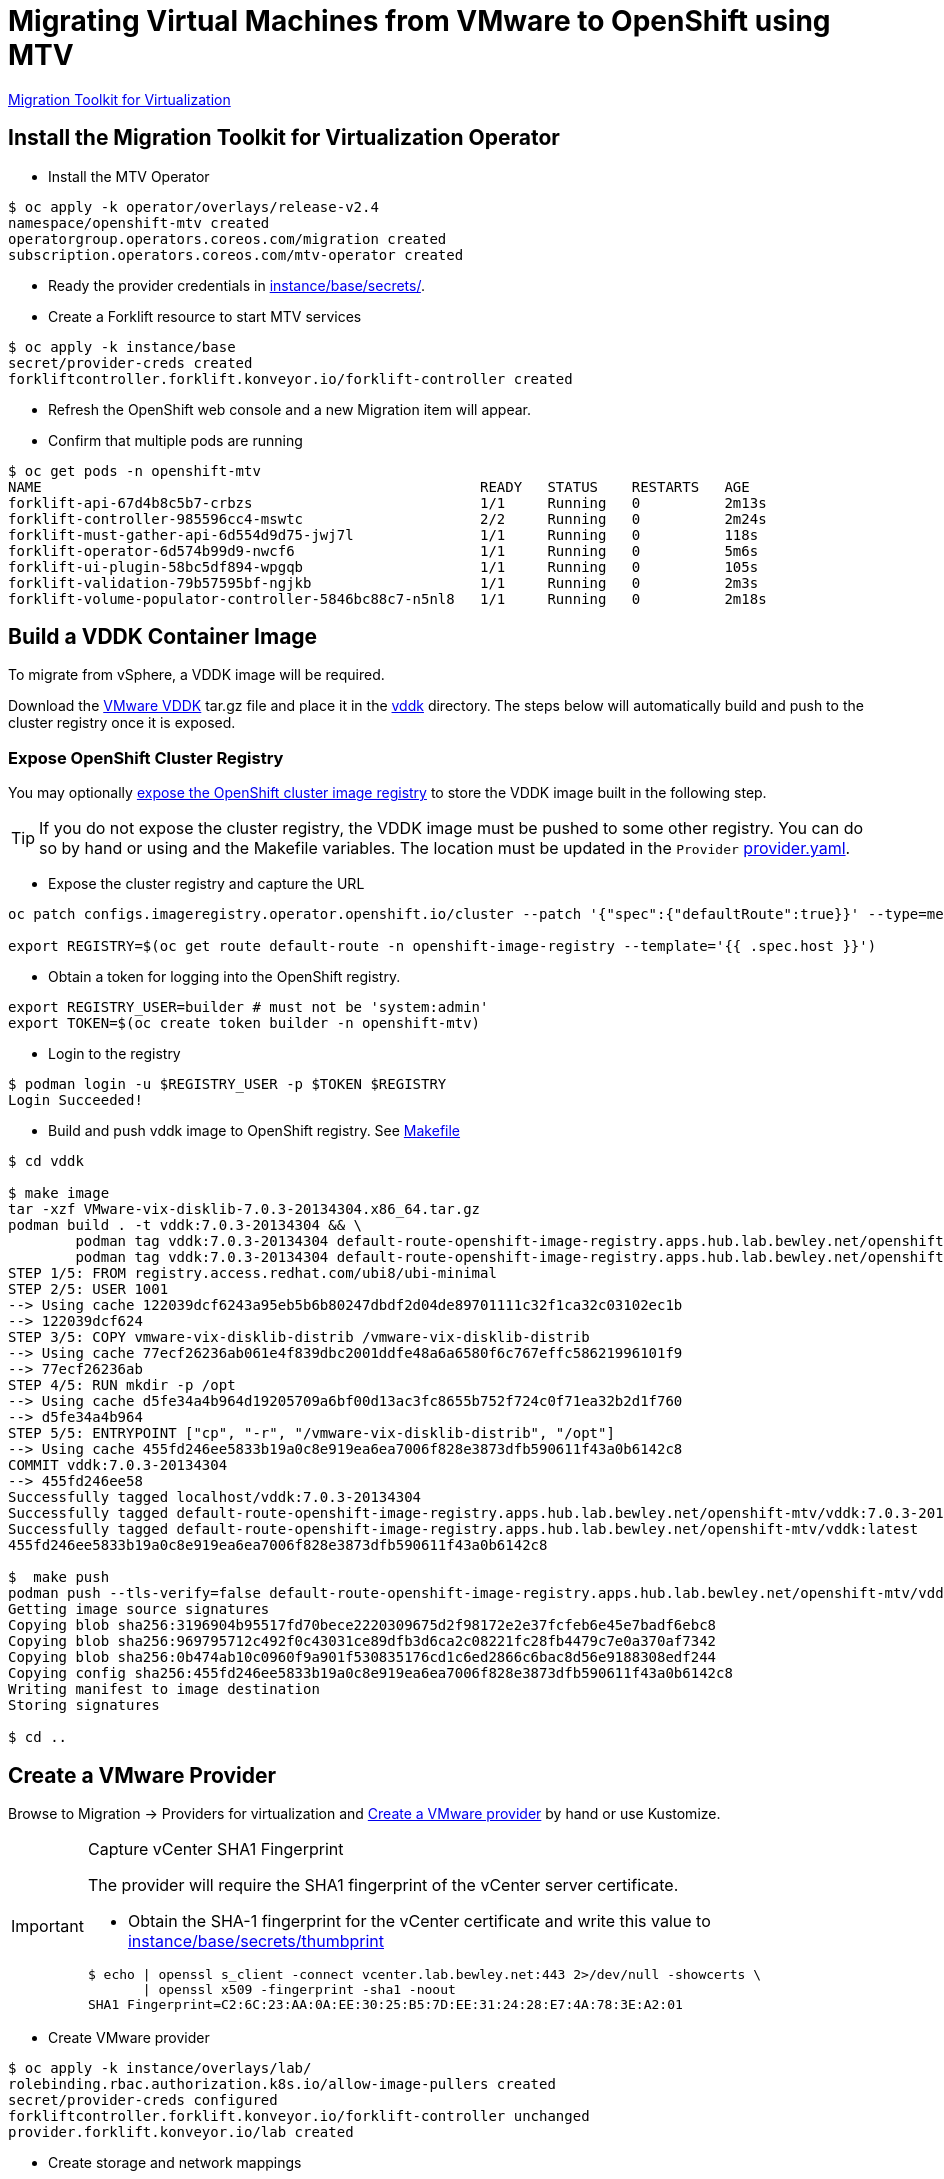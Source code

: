 = Migrating Virtual Machines from VMware to OpenShift using MTV

https://red.ht/mtv-docs[Migration Toolkit for Virtualization]

== Install the Migration Toolkit for Virtualization Operator

* Install the MTV Operator

[source,bash]
----
$ oc apply -k operator/overlays/release-v2.4
namespace/openshift-mtv created
operatorgroup.operators.coreos.com/migration created
subscription.operators.coreos.com/mtv-operator created
----

* Ready the provider credentials in link:instance/base/secrets/[instance/base/secrets/].

* Create a Forklift resource to start MTV services

[source,bash]
----
$ oc apply -k instance/base
secret/provider-creds created
forkliftcontroller.forklift.konveyor.io/forklift-controller created
----

* Refresh the OpenShift web console and a new Migration item will appear.

* Confirm that multiple pods are running

[source,bash]
----
$ oc get pods -n openshift-mtv
NAME                                                    READY   STATUS    RESTARTS   AGE
forklift-api-67d4b8c5b7-crbzs                           1/1     Running   0          2m13s
forklift-controller-985596cc4-mswtc                     2/2     Running   0          2m24s
forklift-must-gather-api-6d554d9d75-jwj7l               1/1     Running   0          118s
forklift-operator-6d574b99d9-nwcf6                      1/1     Running   0          5m6s
forklift-ui-plugin-58bc5df894-wpgqb                     1/1     Running   0          105s
forklift-validation-79b57595bf-ngjkb                    1/1     Running   0          2m3s
forklift-volume-populator-controller-5846bc88c7-n5nl8   1/1     Running   0          2m18s
----

== Build a VDDK Container Image

To migrate from vSphere, a VDDK image will be required.

Download the https://developer.vmware.com/web/sdk/7.0/vddk[VMware VDDK] tar.gz file and place it in the link:vddk/[vddk] directory. The steps below will automatically build and push to the cluster registry once it is exposed.

=== Expose OpenShift Cluster Registry

You may optionally https://docs.openshift.com/container-platform/latest/registry/securing-exposing-registry.html[expose the OpenShift cluster image registry] to store the VDDK image built in the following step.

[TIP]
If you do not expose the cluster registry, the VDDK image must be pushed to some other registry. You can do so by hand or using and the Makefile variables. The location must be updated in the `Provider` link:instance/overlays/lab/provider.yaml[provider.yaml].

* Expose the cluster registry and capture the URL

[source,bash]
----
oc patch configs.imageregistry.operator.openshift.io/cluster --patch '{"spec":{"defaultRoute":true}}' --type=merge

export REGISTRY=$(oc get route default-route -n openshift-image-registry --template='{{ .spec.host }}')
----

* Obtain a token for logging into the OpenShift registry.

[source,bash]
----
export REGISTRY_USER=builder # must not be 'system:admin'
export TOKEN=$(oc create token builder -n openshift-mtv)
----

* Login to the registry

[source,bash]
----
$ podman login -u $REGISTRY_USER -p $TOKEN $REGISTRY
Login Succeeded!
----

* Build and push vddk image to OpenShift registry. See link:Makefile[Makefile]

[source,bash]
----
$ cd vddk

$ make image
tar -xzf VMware-vix-disklib-7.0.3-20134304.x86_64.tar.gz
podman build . -t vddk:7.0.3-20134304 && \
        podman tag vddk:7.0.3-20134304 default-route-openshift-image-registry.apps.hub.lab.bewley.net/openshift-mtv/vddk:7.0.3-20134304 && \
        podman tag vddk:7.0.3-20134304 default-route-openshift-image-registry.apps.hub.lab.bewley.net/openshift-mtv/vddk:latest
STEP 1/5: FROM registry.access.redhat.com/ubi8/ubi-minimal
STEP 2/5: USER 1001
--> Using cache 122039dcf6243a95eb5b6b80247dbdf2d04de89701111c32f1ca32c03102ec1b
--> 122039dcf624
STEP 3/5: COPY vmware-vix-disklib-distrib /vmware-vix-disklib-distrib
--> Using cache 77ecf26236ab061e4f839dbc2001ddfe48a6a6580f6c767effc58621996101f9
--> 77ecf26236ab
STEP 4/5: RUN mkdir -p /opt
--> Using cache d5fe34a4b964d19205709a6bf00d13ac3fc8655b752f724c0f71ea32b2d1f760
--> d5fe34a4b964
STEP 5/5: ENTRYPOINT ["cp", "-r", "/vmware-vix-disklib-distrib", "/opt"]
--> Using cache 455fd246ee5833b19a0c8e919ea6ea7006f828e3873dfb590611f43a0b6142c8
COMMIT vddk:7.0.3-20134304
--> 455fd246ee58
Successfully tagged localhost/vddk:7.0.3-20134304
Successfully tagged default-route-openshift-image-registry.apps.hub.lab.bewley.net/openshift-mtv/vddk:7.0.3-20134304
Successfully tagged default-route-openshift-image-registry.apps.hub.lab.bewley.net/openshift-mtv/vddk:latest
455fd246ee5833b19a0c8e919ea6ea7006f828e3873dfb590611f43a0b6142c8

$  make push
podman push --tls-verify=false default-route-openshift-image-registry.apps.hub.lab.bewley.net/openshift-mtv/vddk:latest
Getting image source signatures
Copying blob sha256:3196904b95517fd70bece2220309675d2f98172e2e37fcfeb6e45e7badf6ebc8
Copying blob sha256:969795712c492f0c43031ce89dfb3d6ca2c08221fc28fb4479c7e0a370af7342
Copying blob sha256:0b474ab10c0960f9a901f530835176cd1c6ed2866c6bac8d56e9188308edf244
Copying config sha256:455fd246ee5833b19a0c8e919ea6ea7006f828e3873dfb590611f43a0b6142c8
Writing manifest to image destination
Storing signatures

$ cd ..
----

== Create a VMware Provider

Browse to Migration -> Providers for virtualization and https://access.redhat.com/documentation/en-us/migration_toolkit_for_virtualization/2.4/html/installing_and_using_the_migration_toolkit_for_virtualization/migrating-vms-web-console#adding-providers[Create a VMware provider] by hand or use Kustomize.

.Capture vCenter SHA1 Fingerprint
[IMPORTANT]
====
The provider will require the SHA1 fingerprint of the vCenter server certificate.

* Obtain the SHA-1 fingerprint for the vCenter certificate and write this value to link:instance/base/secrets/thumbprint[instance/base/secrets/thumbprint]
[source,bash]
----
$ echo | openssl s_client -connect vcenter.lab.bewley.net:443 2>/dev/null -showcerts \
       | openssl x509 -fingerprint -sha1 -noout
SHA1 Fingerprint=C2:6C:23:AA:0A:EE:30:25:B5:7D:EE:31:24:28:E7:4A:78:3E:A2:01
----
====

* Create VMware provider

[source,bash]
$ oc apply -k instance/overlays/lab/
rolebinding.rbac.authorization.k8s.io/allow-image-pullers created
secret/provider-creds configured
forkliftcontroller.forklift.konveyor.io/forklift-controller unchanged
provider.forklift.konveyor.io/lab created


*  Create storage and network mappings

[source,bash]
----
$ oc apply -k instance/overlays/lab
rolebinding.rbac.authorization.k8s.io/allow-image-pullers created
secret/provider-creds created
forkliftcontroller.forklift.konveyor.io/forklift-controller unchanged
networkmap.forklift.konveyor.io/netmap created
provider.forklift.konveyor.io/lab created
storagemap.forklift.konveyor.io/storemap created
----

image:img/provider.png[]

* Edit the provider and correct the credentials and certificate SHA-1 fingerprint if it is not already present.

image:img/provider-edit.png[]

* Status should now be Ready.

image:img/provider-ready.png[]

* Optionally select a Migration Network for the 'host' provider used by MTV. The default Management Network should function.

// Needs more testing. Setting a Migration network explicitly does not seem to be necessary.
// .**TBD**
// [WARNING]
// When the vNIC had an IP OpenShift integration with vSphere failed. Need more testing.

// image:img/mig-network-1.png[]

// image:img/mig-network-2.png[]

// .**ESXi Connectivity**
// [TIP]
// Ensure the vSphere host can be reached on the chosen migration network.
// image:img/add-vmkernel-nic.png[]

== Create Migration Plan

.TODO
* Verify a migration in a user nameapce
